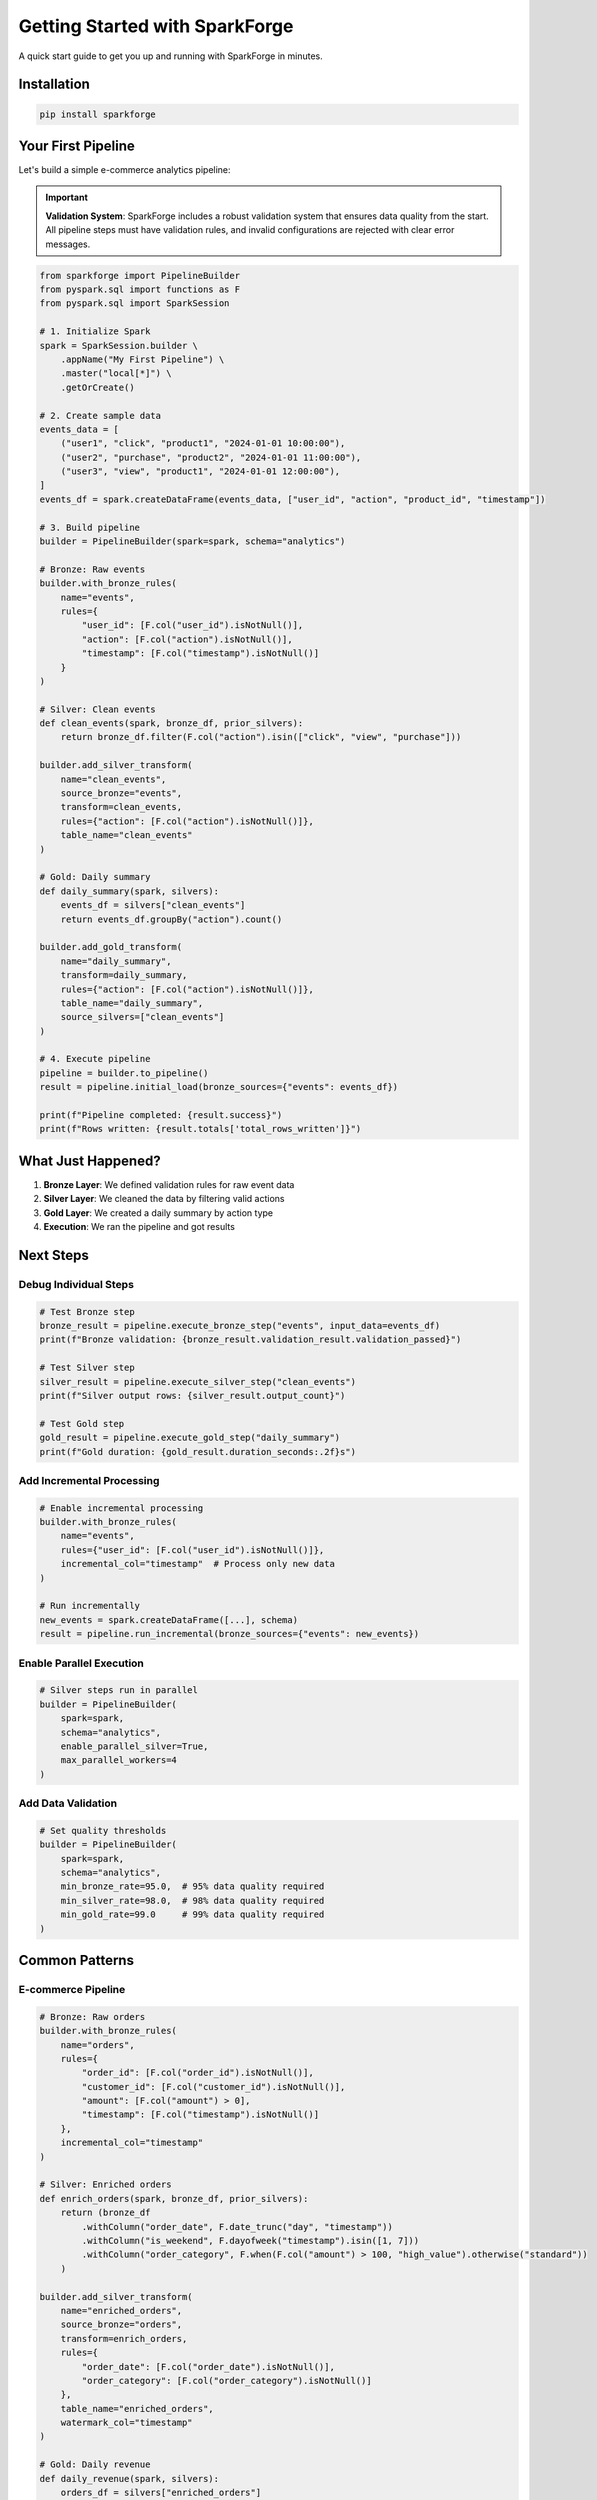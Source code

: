 Getting Started with SparkForge
================================

A quick start guide to get you up and running with SparkForge in minutes.

Installation
------------

.. code-block:: bash

   pip install sparkforge

Your First Pipeline
-------------------

Let's build a simple e-commerce analytics pipeline:

.. important::

   **Validation System**: SparkForge includes a robust validation system that ensures data quality from the start. All pipeline steps must have validation rules, and invalid configurations are rejected with clear error messages.

.. code-block:: python

   from sparkforge import PipelineBuilder
   from pyspark.sql import functions as F
   from pyspark.sql import SparkSession

   # 1. Initialize Spark
   spark = SparkSession.builder \
       .appName("My First Pipeline") \
       .master("local[*]") \
       .getOrCreate()

   # 2. Create sample data
   events_data = [
       ("user1", "click", "product1", "2024-01-01 10:00:00"),
       ("user2", "purchase", "product2", "2024-01-01 11:00:00"),
       ("user3", "view", "product1", "2024-01-01 12:00:00"),
   ]
   events_df = spark.createDataFrame(events_data, ["user_id", "action", "product_id", "timestamp"])

   # 3. Build pipeline
   builder = PipelineBuilder(spark=spark, schema="analytics")

   # Bronze: Raw events
   builder.with_bronze_rules(
       name="events",
       rules={
           "user_id": [F.col("user_id").isNotNull()],
           "action": [F.col("action").isNotNull()],
           "timestamp": [F.col("timestamp").isNotNull()]
       }
   )

   # Silver: Clean events
   def clean_events(spark, bronze_df, prior_silvers):
       return bronze_df.filter(F.col("action").isin(["click", "view", "purchase"]))

   builder.add_silver_transform(
       name="clean_events",
       source_bronze="events",
       transform=clean_events,
       rules={"action": [F.col("action").isNotNull()]},
       table_name="clean_events"
   )

   # Gold: Daily summary
   def daily_summary(spark, silvers):
       events_df = silvers["clean_events"]
       return events_df.groupBy("action").count()

   builder.add_gold_transform(
       name="daily_summary",
       transform=daily_summary,
       rules={"action": [F.col("action").isNotNull()]},
       table_name="daily_summary",
       source_silvers=["clean_events"]
   )

   # 4. Execute pipeline
   pipeline = builder.to_pipeline()
   result = pipeline.initial_load(bronze_sources={"events": events_df})

   print(f"Pipeline completed: {result.success}")
   print(f"Rows written: {result.totals['total_rows_written']}")

What Just Happened?
-------------------

1. **Bronze Layer**: We defined validation rules for raw event data
2. **Silver Layer**: We cleaned the data by filtering valid actions
3. **Gold Layer**: We created a daily summary by action type
4. **Execution**: We ran the pipeline and got results

Next Steps
----------

Debug Individual Steps
~~~~~~~~~~~~~~~~~~~~~~

.. code-block:: python

   # Test Bronze step
   bronze_result = pipeline.execute_bronze_step("events", input_data=events_df)
   print(f"Bronze validation: {bronze_result.validation_result.validation_passed}")

   # Test Silver step
   silver_result = pipeline.execute_silver_step("clean_events")
   print(f"Silver output rows: {silver_result.output_count}")

   # Test Gold step
   gold_result = pipeline.execute_gold_step("daily_summary")
   print(f"Gold duration: {gold_result.duration_seconds:.2f}s")

Add Incremental Processing
~~~~~~~~~~~~~~~~~~~~~~~~~~

.. code-block:: python

   # Enable incremental processing
   builder.with_bronze_rules(
       name="events",
       rules={"user_id": [F.col("user_id").isNotNull()]},
       incremental_col="timestamp"  # Process only new data
   )

   # Run incrementally
   new_events = spark.createDataFrame([...], schema)
   result = pipeline.run_incremental(bronze_sources={"events": new_events})

Enable Parallel Execution
~~~~~~~~~~~~~~~~~~~~~~~~~

.. code-block:: python

   # Silver steps run in parallel
   builder = PipelineBuilder(
       spark=spark,
       schema="analytics",
       enable_parallel_silver=True,
       max_parallel_workers=4
   )

Add Data Validation
~~~~~~~~~~~~~~~~~~~

.. code-block:: python

   # Set quality thresholds
   builder = PipelineBuilder(
       spark=spark,
       schema="analytics",
       min_bronze_rate=95.0,  # 95% data quality required
       min_silver_rate=98.0,  # 98% data quality required
       min_gold_rate=99.0     # 99% data quality required
   )

Common Patterns
---------------

E-commerce Pipeline
~~~~~~~~~~~~~~~~~~~

.. code-block:: python

   # Bronze: Raw orders
   builder.with_bronze_rules(
       name="orders",
       rules={
           "order_id": [F.col("order_id").isNotNull()],
           "customer_id": [F.col("customer_id").isNotNull()],
           "amount": [F.col("amount") > 0],
           "timestamp": [F.col("timestamp").isNotNull()]
       },
       incremental_col="timestamp"
   )

   # Silver: Enriched orders
   def enrich_orders(spark, bronze_df, prior_silvers):
       return (bronze_df
           .withColumn("order_date", F.date_trunc("day", "timestamp"))
           .withColumn("is_weekend", F.dayofweek("timestamp").isin([1, 7]))
           .withColumn("order_category", F.when(F.col("amount") > 100, "high_value").otherwise("standard"))
       )

   builder.add_silver_transform(
       name="enriched_orders",
       source_bronze="orders",
       transform=enrich_orders,
       rules={
           "order_date": [F.col("order_date").isNotNull()],
           "order_category": [F.col("order_category").isNotNull()]
       },
       table_name="enriched_orders",
       watermark_col="timestamp"
   )

   # Gold: Daily revenue
   def daily_revenue(spark, silvers):
       orders_df = silvers["enriched_orders"]
       return (orders_df
           .groupBy("order_date")
           .agg(
               F.sum("amount").alias("total_revenue"),
               F.count("*").alias("order_count"),
               F.countDistinct("customer_id").alias("unique_customers")
           )
       )

   builder.add_gold_transform(
       name="daily_revenue",
       transform=daily_revenue,
       rules={
           "order_date": [F.col("order_date").isNotNull()],
           "total_revenue": [F.col("total_revenue") > 0]
       },
       table_name="daily_revenue",
       source_silvers=["enriched_orders"]
   )

IoT Sensor Data Pipeline
~~~~~~~~~~~~~~~~~~~~~~~~

.. code-block:: python

   # Bronze: Raw sensor data
   builder.with_bronze_rules(
       name="sensor_data",
       rules={
           "sensor_id": [F.col("sensor_id").isNotNull()],
           "temperature": [F.col("temperature").between(-50, 150)],
           "humidity": [F.col("humidity").between(0, 100)],
           "timestamp": [F.col("timestamp").isNotNull()]
       },
       incremental_col="timestamp"
   )

   # Silver: Processed sensor data
   def process_sensor_data(spark, bronze_df, prior_silvers):
       return (bronze_df
           .withColumn("is_anomaly", F.col("temperature") > 100)
           .withColumn("sensor_zone", F.substring("sensor_id", 1, 2))
           .filter(F.col("temperature").isNotNull())
       )

   builder.add_silver_transform(
       name="processed_sensors",
       source_bronze="sensor_data",
       transform=process_sensor_data,
       rules={
           "sensor_zone": [F.col("sensor_zone").isNotNull()],
           "is_anomaly": [F.col("is_anomaly").isNotNull()]
       },
       table_name="processed_sensors",
       watermark_col="timestamp"
   )

   # Gold: Zone analytics
   def zone_analytics(spark, silvers):
       sensors_df = silvers["processed_sensors"]
       return (sensors_df
           .groupBy("sensor_zone", F.date_trunc("hour", "timestamp").alias("hour"))
           .agg(
               F.avg("temperature").alias("avg_temperature"),
               F.max("temperature").alias("max_temperature"),
               F.sum("is_anomaly").alias("anomaly_count")
           )
       )

   builder.add_gold_transform(
       name="zone_analytics",
       transform=zone_analytics,
       rules={
           "sensor_zone": [F.col("sensor_zone").isNotNull()],
           "avg_temperature": [F.col("avg_temperature").isNotNull()]
       },
       table_name="zone_analytics",
       source_silvers=["processed_sensors"]
   )

Troubleshooting
---------------

Check Pipeline Status
~~~~~~~~~~~~~~~~~~~~~~

.. code-block:: python

   result = pipeline.run_incremental(bronze_sources={"events": events_df})

   if not result.success:
       print(f"Pipeline failed: {result.error_message}")
       print(f"Failed steps: {result.failed_steps}")

Debug Specific Steps
~~~~~~~~~~~~~~~~~~~~

.. code-block:: python

   # Check Bronze validation
   bronze_result = pipeline.execute_bronze_step("events", input_data=events_df)
   if not bronze_result.validation_result.validation_passed:
       print(f"Bronze validation failed: {bronze_result.validation_result.validation_rate:.2f}%")

   # Check Silver output
   silver_result = pipeline.execute_silver_step("clean_events")
   print(f"Silver output: {silver_result.output_count} rows")

Monitor Performance
~~~~~~~~~~~~~~~~~~~

.. code-block:: python

   from sparkforge.performance import performance_monitor

   with performance_monitor("pipeline_execution"):
       result = pipeline.run_incremental(bronze_sources={"events": events_df})

   print(f"Execution time: {result.totals['total_duration_secs']:.2f}s")

What's Next?
------------

- :doc:`user_guide` - Learn advanced features and patterns
- :doc:`quick_reference` - Quick reference for common tasks
- :doc:`api_reference` - Complete API documentation
- :doc:`examples/index` - More working examples

Need Help?
----------

- Check the :doc:`troubleshooting` section in the User Guide
- Look at the :doc:`examples/index` directory for working code
- Review the :doc:`api_reference` for detailed documentation

.. admonition:: Happy Pipeline Building! 🚀

   You're now ready to build production-ready data pipelines with SparkForge!
